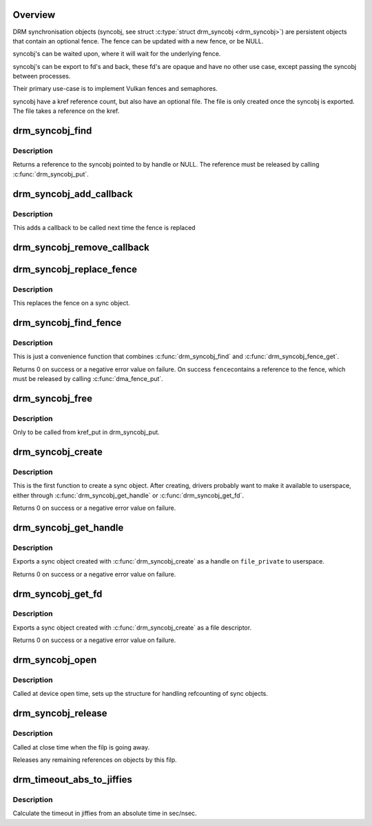 .. -*- coding: utf-8; mode: rst -*-
.. src-file: drivers/gpu/drm/drm_syncobj.c

.. _`overview`:

Overview
========

DRM synchronisation objects (syncobj, see struct \ :c:type:`struct drm_syncobj <drm_syncobj>`\ ) are
persistent objects that contain an optional fence. The fence can be updated
with a new fence, or be NULL.

syncobj's can be waited upon, where it will wait for the underlying
fence.

syncobj's can be export to fd's and back, these fd's are opaque and
have no other use case, except passing the syncobj between processes.

Their primary use-case is to implement Vulkan fences and semaphores.

syncobj have a kref reference count, but also have an optional file.
The file is only created once the syncobj is exported.
The file takes a reference on the kref.

.. _`drm_syncobj_find`:

drm_syncobj_find
================

.. c:function:: struct drm_syncobj *drm_syncobj_find(struct drm_file *file_private, u32 handle)

    lookup and reference a sync object.

    :param struct drm_file \*file_private:
        drm file private pointer

    :param u32 handle:
        sync object handle to lookup.

.. _`drm_syncobj_find.description`:

Description
-----------

Returns a reference to the syncobj pointed to by handle or NULL. The
reference must be released by calling \ :c:func:`drm_syncobj_put`\ .

.. _`drm_syncobj_add_callback`:

drm_syncobj_add_callback
========================

.. c:function:: void drm_syncobj_add_callback(struct drm_syncobj *syncobj, struct drm_syncobj_cb *cb, drm_syncobj_func_t func)

    adds a callback to syncobj::cb_list

    :param struct drm_syncobj \*syncobj:
        Sync object to which to add the callback

    :param struct drm_syncobj_cb \*cb:
        Callback to add

    :param drm_syncobj_func_t func:
        Func to use when initializing the drm_syncobj_cb struct

.. _`drm_syncobj_add_callback.description`:

Description
-----------

This adds a callback to be called next time the fence is replaced

.. _`drm_syncobj_remove_callback`:

drm_syncobj_remove_callback
===========================

.. c:function:: void drm_syncobj_remove_callback(struct drm_syncobj *syncobj, struct drm_syncobj_cb *cb)

    removes a callback to syncobj::cb_list

    :param struct drm_syncobj \*syncobj:
        Sync object from which to remove the callback

    :param struct drm_syncobj_cb \*cb:
        Callback to remove

.. _`drm_syncobj_replace_fence`:

drm_syncobj_replace_fence
=========================

.. c:function:: void drm_syncobj_replace_fence(struct drm_syncobj *syncobj, struct dma_fence *fence)

    replace fence in a sync object.

    :param struct drm_syncobj \*syncobj:
        Sync object to replace fence in

    :param struct dma_fence \*fence:
        fence to install in sync file.

.. _`drm_syncobj_replace_fence.description`:

Description
-----------

This replaces the fence on a sync object.

.. _`drm_syncobj_find_fence`:

drm_syncobj_find_fence
======================

.. c:function:: int drm_syncobj_find_fence(struct drm_file *file_private, u32 handle, struct dma_fence **fence)

    lookup and reference the fence in a sync object

    :param struct drm_file \*file_private:
        drm file private pointer

    :param u32 handle:
        sync object handle to lookup.

    :param struct dma_fence \*\*fence:
        out parameter for the fence

.. _`drm_syncobj_find_fence.description`:

Description
-----------

This is just a convenience function that combines \ :c:func:`drm_syncobj_find`\  and
\ :c:func:`drm_syncobj_fence_get`\ .

Returns 0 on success or a negative error value on failure. On success \ ``fence``\ 
contains a reference to the fence, which must be released by calling
\ :c:func:`dma_fence_put`\ .

.. _`drm_syncobj_free`:

drm_syncobj_free
================

.. c:function:: void drm_syncobj_free(struct kref *kref)

    free a sync object.

    :param struct kref \*kref:
        kref to free.

.. _`drm_syncobj_free.description`:

Description
-----------

Only to be called from kref_put in drm_syncobj_put.

.. _`drm_syncobj_create`:

drm_syncobj_create
==================

.. c:function:: int drm_syncobj_create(struct drm_syncobj **out_syncobj, uint32_t flags, struct dma_fence *fence)

    create a new syncobj

    :param struct drm_syncobj \*\*out_syncobj:
        returned syncobj

    :param uint32_t flags:
        DRM_SYNCOBJ_* flags

    :param struct dma_fence \*fence:
        if non-NULL, the syncobj will represent this fence

.. _`drm_syncobj_create.description`:

Description
-----------

This is the first function to create a sync object. After creating, drivers
probably want to make it available to userspace, either through
\ :c:func:`drm_syncobj_get_handle`\  or \ :c:func:`drm_syncobj_get_fd`\ .

Returns 0 on success or a negative error value on failure.

.. _`drm_syncobj_get_handle`:

drm_syncobj_get_handle
======================

.. c:function:: int drm_syncobj_get_handle(struct drm_file *file_private, struct drm_syncobj *syncobj, u32 *handle)

    get a handle from a syncobj

    :param struct drm_file \*file_private:
        drm file private pointer

    :param struct drm_syncobj \*syncobj:
        Sync object to export

    :param u32 \*handle:
        out parameter with the new handle

.. _`drm_syncobj_get_handle.description`:

Description
-----------

Exports a sync object created with \ :c:func:`drm_syncobj_create`\  as a handle on
\ ``file_private``\  to userspace.

Returns 0 on success or a negative error value on failure.

.. _`drm_syncobj_get_fd`:

drm_syncobj_get_fd
==================

.. c:function:: int drm_syncobj_get_fd(struct drm_syncobj *syncobj, int *p_fd)

    get a file descriptor from a syncobj

    :param struct drm_syncobj \*syncobj:
        Sync object to export

    :param int \*p_fd:
        out parameter with the new file descriptor

.. _`drm_syncobj_get_fd.description`:

Description
-----------

Exports a sync object created with \ :c:func:`drm_syncobj_create`\  as a file descriptor.

Returns 0 on success or a negative error value on failure.

.. _`drm_syncobj_open`:

drm_syncobj_open
================

.. c:function:: void drm_syncobj_open(struct drm_file *file_private)

    initalizes syncobj file-private structures at devnode open time

    :param struct drm_file \*file_private:
        drm file-private structure to set up

.. _`drm_syncobj_open.description`:

Description
-----------

Called at device open time, sets up the structure for handling refcounting
of sync objects.

.. _`drm_syncobj_release`:

drm_syncobj_release
===================

.. c:function:: void drm_syncobj_release(struct drm_file *file_private)

    release file-private sync object resources

    :param struct drm_file \*file_private:
        drm file-private structure to clean up

.. _`drm_syncobj_release.description`:

Description
-----------

Called at close time when the filp is going away.

Releases any remaining references on objects by this filp.

.. _`drm_timeout_abs_to_jiffies`:

drm_timeout_abs_to_jiffies
==========================

.. c:function:: signed long drm_timeout_abs_to_jiffies(int64_t timeout_nsec)

    calculate jiffies timeout from absolute value

    :param int64_t timeout_nsec:
        timeout nsec component in ns, 0 for poll

.. _`drm_timeout_abs_to_jiffies.description`:

Description
-----------

Calculate the timeout in jiffies from an absolute time in sec/nsec.

.. This file was automatic generated / don't edit.

